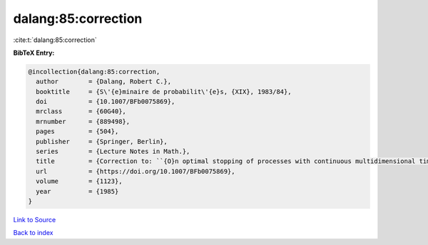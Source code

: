 dalang:85:correction
====================

:cite:t:`dalang:85:correction`

**BibTeX Entry:**

.. code-block:: bibtex

   @incollection{dalang:85:correction,
     author        = {Dalang, Robert C.},
     booktitle     = {S\'{e}minaire de probabilit\'{e}s, {XIX}, 1983/84},
     doi           = {10.1007/BFb0075869},
     mrclass       = {60G40},
     mrnumber      = {889498},
     pages         = {504},
     publisher     = {Springer, Berlin},
     series        = {Lecture Notes in Math.},
     title         = {Correction to: ``{O}n optimal stopping of processes with continuous multidimensional time'' [{it {S}\'{e}minaire de probabilit\'{e}s, {XVIII}}, 379--390, {L}ecture {N}otes in {M}ath., 1059, {S}pringer, {B}erlin, 1984; {MR}0770972 (86j:60108)]},
     url           = {https://doi.org/10.1007/BFb0075869},
     volume        = {1123},
     year          = {1985}
   }

`Link to Source <https://doi.org/10.1007/BFb0075869},>`_


`Back to index <../By-Cite-Keys.html>`_
